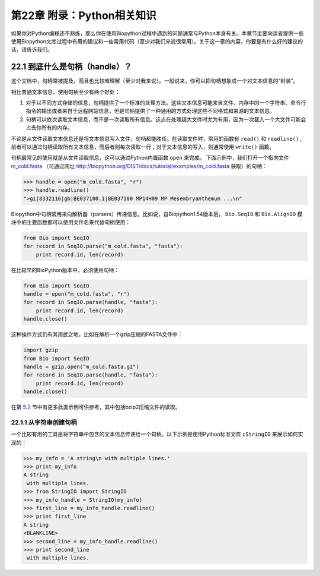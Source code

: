 第22章 附录：Python相关知识
===============================================

如果你对Python编程还不熟练，那么你在使用Biopython过程中遇到的问题通常与Python本身有关。本章节主要向读者提供一些使用Biopython文库过程中有用的建议和一些常用代码（至少对我们来说很常用）。关于这一章的内容，你要是有什么好的建议的话，请告诉我们。

22.1  到底什么是句柄（handle）？
--------------------------------

这个文档中，句柄常被提及，而且也比较难理解（至少对我来说）。一般说来，你可以把句柄想象成一个对文本信息的“封装”。

相比普通文本信息，使用句柄至少有两个好处：

#. 对于以不同方式存储的信息，句柄提供了一个标准的处理方法。这些文本信息可能来自文件、内存中的一个字符串、命令行指令的输出或者来自于远程网站信息，但是句柄提供了一种通用的方式处理这些不同格式和来源的文本信息。
#. 句柄可以依次读取文本信息，而不是一次读取所有信息。这点在处理超大文件时尤为有用，因为一次载入一个大文件可能会占去你所有的内存。

不论是从文件读取文本信息还是将文本信息写入文件，句柄都能胜任。在读取文件时，常用的函数有 ``read()`` 和 ``readline()`` , 前者可以通过句柄读取所有文本信息，而后者则每次读取一行；对于文本信息的写入，则通常使用 ``write()`` 函数。

句柄最常见的使用就是从文件读取信息，这可以通过Python内置函数 ``open`` 来完成。 下面示例中，我们打开一个指向文件 `m\_cold.fasta <examples/m_cold.fasta>`__ （可通过网址 `<http://biopython.org/DIST/docs/tutorial/examples/m_cold.fasta>`__ 获取）的句柄：

.. code:: verbatim

    >>> handle = open("m_cold.fasta", "r")
    >>> handle.readline()
    ">gi|8332116|gb|BE037100.1|BE037100 MP14H09 MP Mesembryanthemum ...\n"

Biopython中句柄常用来向解析器（parsers）传递信息。比如说，自Biopython1.54版本后， ``Bio.SeqIO`` 和 ``Bio.AlignIO`` 模块中的主要函数都可以使用文件名来代替句柄使用：

.. code:: verbatim

    from Bio import SeqIO
    for record in SeqIO.parse("m_cold.fasta", "fasta"):
        print record.id, len(record)

在比较早的BioPython版本中，必须使用句柄：

.. code:: verbatim

    from Bio import SeqIO
    handle = open("m_cold.fasta", "r")
    for record in SeqIO.parse(handle, "fasta"):
        print record.id, len(record)
    handle.close()

这种操作方式仍有其用武之地，比如在解析一个gzip压缩的FASTA文件中：

.. code:: verbatim

    import gzip
    from Bio import SeqIO
    handle = gzip.open("m_cold.fasta.gz")
    for record in SeqIO.parse(handle, "fasta"):
        print record.id, len(record)
    handle.close()

在第 \ `5.2 <#sec:SeqIO_compressed>`__ 节中有更多此类示例可供参考，其中包括bzip2压缩文件的读取。

22.1.1  从字符串创建句柄
~~~~~~~~~~~~~~~~~~~~~~~~~~~~~~~~~~~~~~~

一个比较有用的工具是将字符串中包含的文本信息传递给一个句柄。以下示例是使用Python标准文库 ``cStringIO`` 来展示如何实现的：

.. code:: verbatim

    >>> my_info = 'A string\n with multiple lines.'
    >>> print my_info
    A string
     with multiple lines.
    >>> from StringIO import StringIO
    >>> my_info_handle = StringIO(my_info)
    >>> first_line = my_info_handle.readline()
    >>> print first_line
    A string
    <BLANKLINE>
    >>> second_line = my_info_handle.readline()
    >>> print second_line
     with multiple lines.
